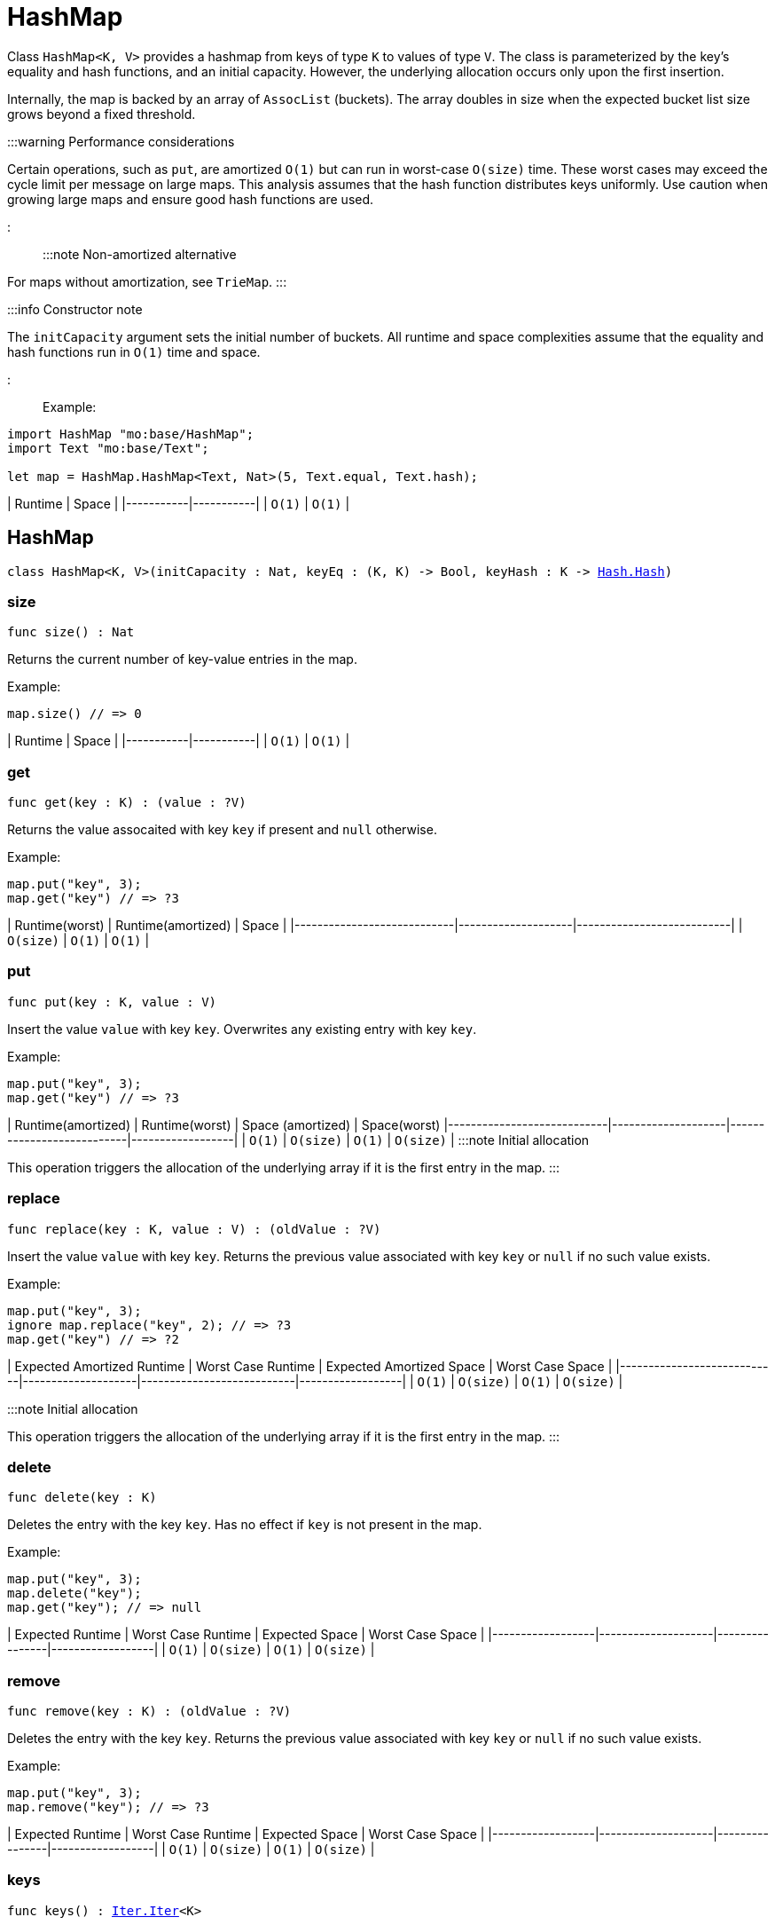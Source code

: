 [[module.HashMap]]
= HashMap

Class `HashMap<K, V>` provides a hashmap from keys of type `K` to values of type `V`.
The class is parameterized by the key's equality and hash functions, and an initial capacity.
However, the underlying allocation occurs only upon the first insertion.

Internally, the map is backed by an array of `AssocList` (buckets).
The array doubles in size when the expected bucket list size grows beyond a fixed threshold.

:::warning Performance considerations

Certain operations, such as `put`, are amortized `O(1)` but can run in worst-case `O(size)` time.
These worst cases may exceed the cycle limit per message on large maps.
This analysis assumes that the hash function distributes keys uniformly.
Use caution when growing large maps and ensure good hash functions are used.

:::

:::note Non-amortized alternative

For maps without amortization, see `TrieMap`.
:::

:::info Constructor note

The `initCapacity` argument sets the initial number of buckets.
All runtime and space complexities assume that the equality and hash functions run in `O(1)` time and space.

:::

Example:

```motoko name=initialize
import HashMap "mo:base/HashMap";
import Text "mo:base/Text";

let map = HashMap.HashMap<Text, Nat>(5, Text.equal, Text.hash);
```

| Runtime   | Space     |
|-----------|-----------|
| `O(1)` | `O(1)` |

[[type.HashMap]]
== HashMap

[source.no-repl,motoko,subs=+macros]
----
class HashMap<K, V>(initCapacity : Nat, keyEq : (K, K) -> Bool, keyHash : K -> xref:Hash.adoc#type.Hash[Hash.Hash])
----





[[HashMap.size]]
=== size

[source.no-repl,motoko,subs=+macros]
----
func size() : Nat
----

Returns the current number of key-value entries in the map.

Example:
```motoko include=initialize
map.size() // => 0
```

| Runtime   | Space     |
|-----------|-----------|
| `O(1)` | `O(1)` |

[[HashMap.get]]
=== get

[source.no-repl,motoko,subs=+macros]
----
func get(key : K) : (value : ?V)
----

Returns the value assocaited with key `key` if present and `null` otherwise.

Example:
```motoko include=initialize
map.put("key", 3);
map.get("key") // => ?3
```

| Runtime(worst) | Runtime(amortized) |  Space |
|----------------------------|--------------------|---------------------------|
| `O(size)`                     | `O(1)`          | `O(1)`                    |


[[HashMap.put]]
=== put

[source.no-repl,motoko,subs=+macros]
----
func put(key : K, value : V)
----

Insert the value `value` with key `key`. Overwrites any existing entry with key `key`.

Example:
```motoko include=initialize
map.put("key", 3);
map.get("key") // => ?3
```

| Runtime(amortized) | Runtime(worst) | Space (amortized) | Space(worst)
|----------------------------|--------------------|---------------------------|------------------|
| `O(1)`                     | `O(size)`          | `O(1)`                    | `O(size)`        |
:::note Initial allocation

This operation triggers the allocation of the underlying array if it is the first entry in the map.
:::

[[HashMap.replace]]
=== replace

[source.no-repl,motoko,subs=+macros]
----
func replace(key : K, value : V) : (oldValue : ?V)
----

Insert the value `value` with key `key`. Returns the previous value
associated with key `key` or `null` if no such value exists.

Example:
```motoko include=initialize
map.put("key", 3);
ignore map.replace("key", 2); // => ?3
map.get("key") // => ?2
```

| Expected Amortized Runtime | Worst Case Runtime | Expected Amortized Space | Worst Case Space |
|----------------------------|--------------------|---------------------------|------------------|
| `O(1)`                     | `O(size)`          | `O(1)`                    | `O(size)`        |

:::note Initial allocation

This operation triggers the allocation of the underlying array if it is the first entry in the map.
:::

[[HashMap.delete]]
=== delete

[source.no-repl,motoko,subs=+macros]
----
func delete(key : K)
----

Deletes the entry with the key `key`. Has no effect if `key` is not
present in the map.

Example:
```motoko include=initialize
map.put("key", 3);
map.delete("key");
map.get("key"); // => null
```

| Expected Runtime | Worst Case Runtime | Expected Space | Worst Case Space |
|------------------|--------------------|----------------|------------------|
| `O(1)`           | `O(size)`          | `O(1)`         | `O(size)`        |


[[HashMap.remove]]
=== remove

[source.no-repl,motoko,subs=+macros]
----
func remove(key : K) : (oldValue : ?V)
----

Deletes the entry with the key `key`. Returns the previous value
associated with key `key` or `null` if no such value exists.

Example:
```motoko include=initialize
map.put("key", 3);
map.remove("key"); // => ?3
```

| Expected Runtime | Worst Case Runtime | Expected Space | Worst Case Space |
|------------------|--------------------|----------------|------------------|
| `O(1)`           | `O(size)`          | `O(1)`         | `O(size)`        |

[[HashMap.keys]]
=== keys

[source.no-repl,motoko,subs=+macros]
----
func keys() : xref:Iter.adoc#type.Iter[Iter.Iter]<K>
----

Returns an Iterator (`Iter`) over the keys of the map.
Iterator provides a single method `next()`, which returns
keys in no specific order, or `null` when out of keys to iterate over.

Example:
```motoko include=initialize

map.put("key1", 1);
map.put("key2", 2);
map.put("key3", 3);

var keys = "";
for (key in map.keys()) {
  keys := key # " " # keys
};
keys // => "key3 key2 key1 "
```

Cost of iteration over all keys:

| Runtime   | Space     |
|-----------|-----------|
| `O(size)` | `O(1)` |

[[HashMap.vals]]
=== vals

[source.no-repl,motoko,subs=+macros]
----
func vals() : xref:Iter.adoc#type.Iter[Iter.Iter]<V>
----

Returns an Iterator (`Iter`) over the values of the map.
Iterator provides a single method `next()`, which returns
values in no specific order, or `null` when out of values to iterate over.

Example:
```motoko include=initialize

map.put("key1", 1);
map.put("key2", 2);
map.put("key3", 3);

var sum = 0;
for (value in map.vals()) {
  sum += value;
};
sum // => 6
```

| Runtime   | Space     |
|-----------|-----------|
| `O(size)` | `O(1)` |

[[HashMap.entries]]
=== entries

[source.no-repl,motoko,subs=+macros]
----
func entries() : xref:Iter.adoc#type.Iter[Iter.Iter]<(K, V)>
----

Returns an Iterator (`Iter`) over the key-value pairs in the map.
Iterator provides a single method `next()`, which returns
pairs in no specific order, or `null` when out of pairs to iterate over.

Example:
```motoko include=initialize
import Nat "mo:base/Nat";

map.put("key1", 1);
map.put("key2", 2);
map.put("key3", 3);

var pairs = "";
for ((key, value) in map.entries()) {
  pairs := "(" # key # ", " # Nat.toText(value) # ") " # pairs
};
pairs // => "(key3, 3) (key2, 2) (key1, 1)"
```

Cost of iteration over all pairs:

| Runtime   | Space     |
|-----------|-----------|
| `O(size)` | `O(1)` |

[[clone]]
== clone

[source.no-repl,motoko,subs=+macros]
----
func clone<K, V>(map : xref:#type.HashMap[HashMap]<K, V>, keyEq : (K, K) -> Bool, keyHash : K -> xref:Hash.adoc#type.Hash[Hash.Hash]) : xref:#type.HashMap[HashMap]<K, V>
----

Returns a copy of `map`, initializing the copy with the provided equality
and hash functions.

Example:
```motoko include=initialize
map.put("key1", 1);
map.put("key2", 2);
map.put("key3", 3);

let map2 = HashMap.clone(map, Text.equal, Text.hash);
map2.get("key1") // => ?1
```

| Runtime(expected) | Runtime(worst) |  Space(expected) | Space(worst) |
|------------------|--------------------|----------------|------------------|
| `O(size)`        | `O(size * size)`   | `O(size)`      | `O(size)`        |

[[fromIter]]
== fromIter

[source.no-repl,motoko,subs=+macros]
----
func fromIter<K, V>(iter : xref:Iter.adoc#type.Iter[Iter.Iter]<(K, V)>, initCapacity : Nat, keyEq : (K, K) -> Bool, keyHash : K -> xref:Hash.adoc#type.Hash[Hash.Hash]) : xref:#type.HashMap[HashMap]<K, V>
----

Returns a new map, containing all entries given by the iterator `iter`.
The new map is initialized with the provided initial capacity, equality,
and hash functions.

Example:
```motoko include=initialize
let entries = [("key3", 3), ("key2", 2), ("key1", 1)];
let iter = entries.vals();

let map2 = HashMap.fromIter<Text, Nat>(iter, entries.size(), Text.equal, Text.hash);
map2.get("key1") // => ?1
```

| Runtime(expected) | Runtime(worst) |  Space(expected) | Space(worst) |
|------------------|--------------------|----------------|------------------|
| `O(size)`        | `O(size * size)`   | `O(size)`      | `O(size)`        |

[[map]]
== map

[source.no-repl,motoko,subs=+macros]
----
func map<K, V1, V2>(hashMap : xref:#type.HashMap[HashMap]<K, V1>, keyEq : (K, K) -> Bool, keyHash : K -> xref:Hash.adoc#type.Hash[Hash.Hash], f : (K, V1) -> V2) : xref:#type.HashMap[HashMap]<K, V2>
----

Creates a new map by applying `f` to each entry in `hashMap`. Each entry
`(k, v)` in the old map is transformed into a new entry `(k, v2)`, where
the new value `v2` is created by applying `f` to `(k, v)`.

```motoko include=initialize
map.put("key1", 1);
map.put("key2", 2);
map.put("key3", 3);

let map2 = HashMap.map<Text, Nat, Nat>(map, Text.equal, Text.hash, func (k, v) = v * 2);
map2.get("key2") // => ?4
```

Expected Runtime: O(size), Worst Case Runtime: O(size * size)

| Runtime(expected) | Runtime(worst) |  Space(expected) | Space(worst) |
|------------------|--------------------|----------------|------------------|
| `O(size)`        | `O(size * size)`   | `O(size)`      | `O(size)`        |

[[mapFilter]]
== mapFilter

[source.no-repl,motoko,subs=+macros]
----
func mapFilter<K, V1, V2>(hashMap : xref:#type.HashMap[HashMap]<K, V1>, keyEq : (K, K) -> Bool, keyHash : K -> xref:Hash.adoc#type.Hash[Hash.Hash], f : (K, V1) -> ?V2) : xref:#type.HashMap[HashMap]<K, V2>
----

Creates a new map by applying `f` to each entry in `hashMap`. For each entry
`(k, v)` in the old map, if `f` evaluates to `null`, the entry is discarded.
Otherwise, the entry is transformed into a new entry `(k, v2)`, where
the new value `v2` is the result of applying `f` to `(k, v)`.

```motoko include=initialize
map.put("key1", 1);
map.put("key2", 2);
map.put("key3", 3);

let map2 =
  HashMap.mapFilter<Text, Nat, Nat>(
    map,
    Text.equal,
    Text.hash,
    func (k, v) = if (v == 2) { null } else { ?(v * 2)}
);
map2.get("key3") // => ?6
```

| Runtime(expected) | Runtime(worst) |  Space(expected) | Space(worst) |
|------------------|--------------------|----------------|------------------|
| `O(size)`        | `O(size * size)`   | `O(size)`      | `O(size)`        |

